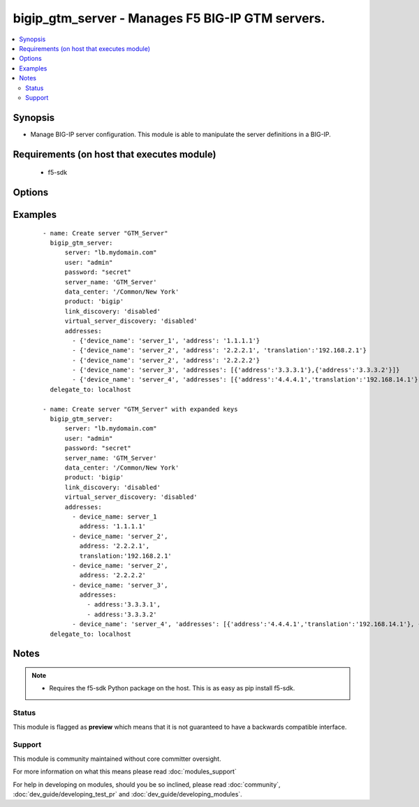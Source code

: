 .. _bigip_gtm_server:


bigip_gtm_server - Manages F5 BIG-IP GTM servers.
+++++++++++++++++++++++++++++++++++++++++++++++++

.. versionadded:: 2.5


.. contents::
   :local:
   :depth: 2


Synopsis
--------

* Manage BIG-IP server configuration. This module is able to manipulate the server definitions in a BIG-IP.


Requirements (on host that executes module)
-------------------------------------------

  * f5-sdk


Options
-------

.. raw:: html

    <table border=1 cellpadding=4>
    <tr>
    <th class="head">parameter</th>
    <th class="head">required</th>
    <th class="head">default</th>
    <th class="head">choices</th>
    <th class="head">comments</th>
    </tr>
                <tr><td>link_discovery<br/><div style="font-size: small;"></div></td>
    <td>no</td>
    <td>disabled</td>
        <td><ul><li>enabled</li><li>disabled</li></ul></td>
        <td><div>Specifies whether the system auto-discovers the links for this server.</div>        </td></tr>
                <tr><td>name<br/><div style="font-size: small;"></div></td>
    <td>yes</td>
    <td></td>
        <td></td>
        <td><div>The name of the server.</div>        </td></tr>
                <tr><td>password<br/><div style="font-size: small;"></div></td>
    <td>yes</td>
    <td></td>
        <td></td>
        <td><div>The password for the user account used to connect to the BIG-IP. This option can be omitted if the environment variable <code>F5_PASSWORD</code> is set.</div>        </td></tr>
                <tr><td>server<br/><div style="font-size: small;"></div></td>
    <td>yes</td>
    <td></td>
        <td></td>
        <td><div>The BIG-IP host. This option can be omitted if the environment variable <code>F5_SERVER</code> is set.</div>        </td></tr>
                <tr><td>server_port<br/><div style="font-size: small;"> (added in 2.2)</div></td>
    <td>no</td>
    <td>443</td>
        <td></td>
        <td><div>The BIG-IP server port. This option can be omitted if the environment variable <code>F5_SERVER_PORT</code> is set.</div>        </td></tr>
                <tr><td>server_type<br/><div style="font-size: small;"></div></td>
    <td>no</td>
    <td>bigip</td>
        <td><ul><li>alteon-ace-director</li><li>cisco-css</li><li>cisco-server-load-balancer</li><li>generic-host</li><li>radware-wsd</li><li>windows-nt-4.0</li><li>bigip</li><li>cisco-local-director-v2</li><li>extreme</li><li>generic-load-balancer</li><li>sun-solaris</li><li>cacheflow</li><li>cisco-local-director-v3</li><li>foundry-server-iron</li><li>netapp</li><li>{u'windows-2000-servernotes': None}</li></ul></td>
        <td><div>Specifies the server type. The server type determines the metrics that the system can collect from the server. Server types <code>redundant-bigip</code> and <code>standalone-bigip</code> have been deprecated in favor of <code>bigip</code>.</div>        </td></tr>
                <tr><td>state<br/><div style="font-size: small;"></div></td>
    <td>no</td>
    <td>present</td>
        <td><ul><li>present</li><li>absent</li><li>enabled</li><li>disabled</li></ul></td>
        <td><div>The server state. If <code>absent</code>, an attempt to delete the server will be made. This will only succeed if this server is not in use by a virtual server. <code>present</code> creates the server and enables it. If <code>enabled</code>, enable the server if it exists. If <code>disabled</code>, create the server if needed, and set state to <code>disabled</code>.</div>        </td></tr>
                <tr><td>user<br/><div style="font-size: small;"></div></td>
    <td>yes</td>
    <td></td>
        <td></td>
        <td><div>The username to connect to the BIG-IP with. This user must have administrative privileges on the device. This option can be omitted if the environment variable <code>F5_USER</code> is set.</div>        </td></tr>
                <tr><td>validate_certs<br/><div style="font-size: small;"> (added in 2.0)</div></td>
    <td>no</td>
    <td>True</td>
        <td><ul><li>True</li><li>False</li></ul></td>
        <td><div>If <code>no</code>, SSL certificates will not be validated. This should only be used on personally controlled sites using self-signed certificates. This option can be omitted if the environment variable <code>F5_VALIDATE_CERTS</code> is set.</div>        </td></tr>
                <tr><td>virtual_server_discovery<br/><div style="font-size: small;"></div></td>
    <td>no</td>
    <td>disabled</td>
        <td><ul><li>enabled</li><li>disabled</li></ul></td>
        <td><div>Specifies whether the system auto-discovers the virtual servers for this server.</div>        </td></tr>
        </table>
    </br>



Examples
--------

 ::

    
    - name: Create server "GTM_Server"
      bigip_gtm_server:
          server: "lb.mydomain.com"
          user: "admin"
          password: "secret"
          server_name: 'GTM_Server'
          data_center: '/Common/New York'
          product: 'bigip'
          link_discovery: 'disabled'
          virtual_server_discovery: 'disabled'
          addresses:
            - {'device_name': 'server_1', 'address': '1.1.1.1'}
            - {'device_name': 'server_2', 'address': '2.2.2.1', 'translation':'192.168.2.1'}
            - {'device_name': 'server_2', 'address': '2.2.2.2'}
            - {'device_name': 'server_3', 'addresses': [{'address':'3.3.3.1'},{'address':'3.3.3.2'}]}
            - {'device_name': 'server_4', 'addresses': [{'address':'4.4.4.1','translation':'192.168.14.1'}, {'address':'4.4.4.2'}]}
      delegate_to: localhost
    
    - name: Create server "GTM_Server" with expanded keys
      bigip_gtm_server:
          server: "lb.mydomain.com"
          user: "admin"
          password: "secret"
          server_name: 'GTM_Server'
          data_center: '/Common/New York'
          product: 'bigip'
          link_discovery: 'disabled'
          virtual_server_discovery: 'disabled'
          addresses:
            - device_name: server_1
              address: '1.1.1.1'
            - device_name: 'server_2',
              address: '2.2.2.1',
              translation:'192.168.2.1'
            - device_name: 'server_2',
              address: '2.2.2.2'
            - device_name: 'server_3',
              addresses:
                - address:'3.3.3.1',
                - address:'3.3.3.2'
            - device_name': 'server_4', 'addresses': [{'address':'4.4.4.1','translation':'192.168.14.1'}, {'address':'4.4.4.2'}]}
      delegate_to: localhost


Notes
-----

.. note::
    - Requires the f5-sdk Python package on the host. This is as easy as pip install f5-sdk.



Status
~~~~~~

This module is flagged as **preview** which means that it is not guaranteed to have a backwards compatible interface.


Support
~~~~~~~

This module is community maintained without core committer oversight.

For more information on what this means please read :doc:`modules_support`


For help in developing on modules, should you be so inclined, please read :doc:`community`, :doc:`dev_guide/developing_test_pr` and :doc:`dev_guide/developing_modules`.